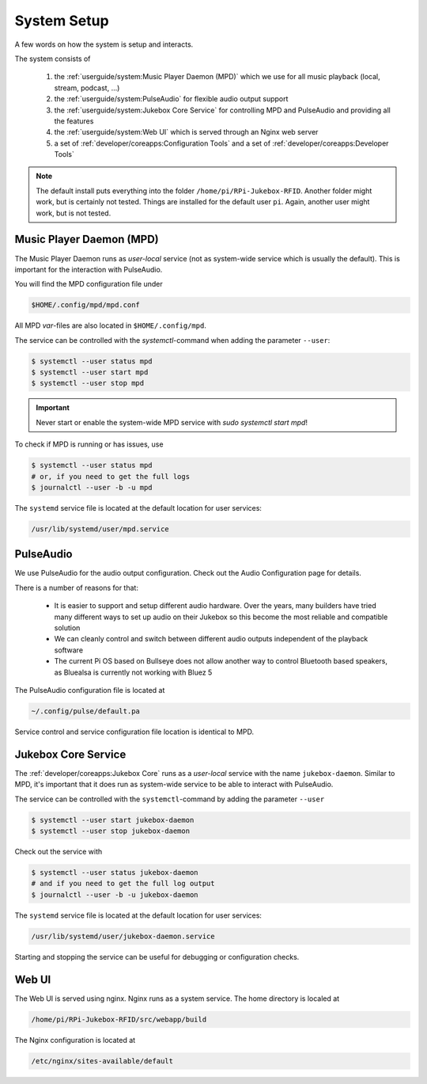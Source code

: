 System Setup
=====================

A few words on how the system is setup and interacts.

The system consists of

    #. the :ref:`userguide/system:Music Player Daemon (MPD)` which we use for all music playback (local, stream, podcast, ...)
    #. the :ref:`userguide/system:PulseAudio` for flexible audio output support
    #. the :ref:`userguide/system:Jukebox Core Service` for controlling MPD and PulseAudio and providing all the features
    #. the :ref:`userguide/system:Web UI` which is served through an Nginx web server
    #. a set of :ref:`developer/coreapps:Configuration Tools` and
       a set of :ref:`developer/coreapps:Developer Tools`

.. note:: The default install puts everything into the folder ``/home/pi/RPi-Jukebox-RFID``.
    Another folder might work, but is certainly not tested. Things are installed for the default user ``pi``. Again,
    another user might work, but is not tested.

Music Player Daemon (MPD)
--------------------------

The Music Player Daemon runs as *user-local* service (not as system-wide service which is usually the default).
This is important for the interaction with PulseAudio.

You will find the MPD configuration file under

.. code-block:: text

    $HOME/.config/mpd/mpd.conf

All MPD *var*-files are also located in ``$HOME/.config/mpd``.

The service can be controlled with the *systemctl*-command when adding the parameter ``--user``:

.. code-block:: bash

    $ systemctl --user status mpd
    $ systemctl --user start mpd
    $ systemctl --user stop mpd

.. important:: Never start or enable the system-wide MPD service with `sudo systemctl start mpd`!

To check if MPD is running or has issues, use

.. code-block:: bash

    $ systemctl --user status mpd
    # or, if you need to get the full logs
    $ journalctl --user -b -u mpd

The ``systemd`` service file is located at the default location for user services:

.. code-block:: text

    /usr/lib/systemd/user/mpd.service

PulseAudio
---------------------

We use PulseAudio for the audio output configuration. Check out the Audio Configuration page for details.

There is a number of reasons for that:

    * It is easier to support and setup different audio hardware. Over the years, many builders have
      tried many different ways to set up audio on their Jukebox so this become the most reliable and compatible
      solution
    * We can cleanly control and switch between different audio outputs independent of the playback software
    * The current Pi OS based on Bullseye does not allow another way to control Bluetooth based speakers,
      as Bluealsa is currently not working with Bluez 5

The PulseAudio configuration file is located at

.. code-block:: text

    ~/.config/pulse/default.pa

Service control and service configuration file location is identical to MPD.

Jukebox Core Service
---------------------

The :ref:`developer/coreapps:Jukebox Core` runs as a *user-local* service with the name ``jukebox-daemon``.
Similar to MPD, it's important that it does run as system-wide service to be able to interact with PulseAudio.

The service can be controlled with the ``systemctl``-command by adding the parameter ``--user``

.. code-block:: bash

    $ systemctl --user start jukebox-daemon
    $ systemctl --user stop jukebox-daemon

Check out the service with

.. code-block:: bash

    $ systemctl --user status jukebox-daemon
    # and if you need to get the full log output
    $ journalctl --user -b -u jukebox-daemon

The ``systemd`` service file is located at the default location for user services:

.. code-block:: text

    /usr/lib/systemd/user/jukebox-daemon.service

Starting and stopping the service can be useful for debugging or configuration checks.

Web UI
-----------------------

The Web UI is served using nginx. Nginx runs as a system service. The home directory is localed at

.. code-block:: text

    /home/pi/RPi-Jukebox-RFID/src/webapp/build

The Nginx configuration is located at

.. code-block:: text

    /etc/nginx/sites-available/default
